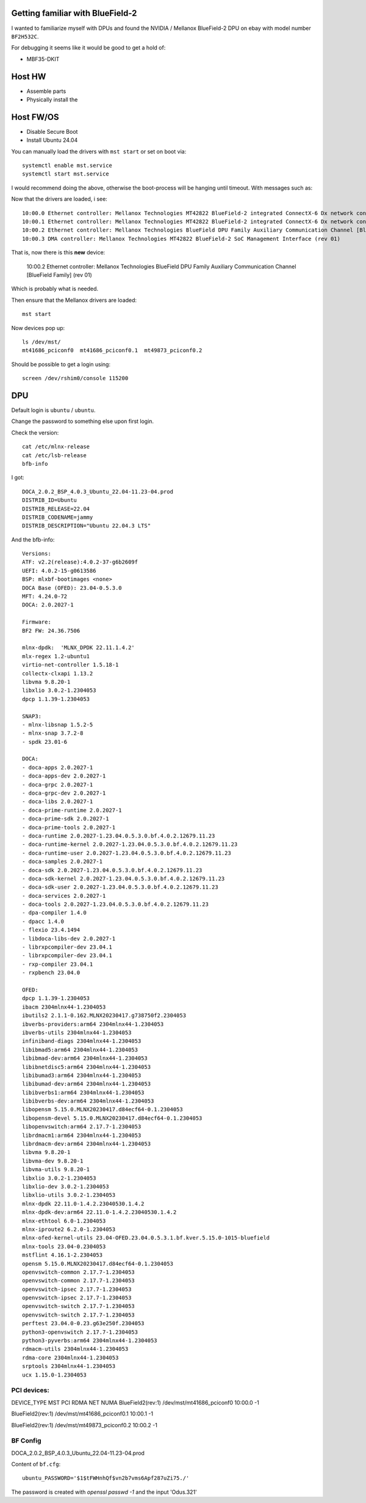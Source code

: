 Getting familiar with BlueField-2
=================================

I wanted to familiarize myself with DPUs and found the NVIDIA / Mellanox
BlueField-2 DPU on ebay with model number ``BF2H532C``.

For debugging it seems like it would be good to get a hold of:

* MBF35-DKIT

Host HW
=======

* Assemble parts
* Physically install the

Host FW/OS
==========

* Disable Secure Boot
* Install Ubuntu 24.04

You can manually load the drivers with ``mst start`` or set on boot via::

	systemctl enable mst.service
	systemctl start mst.service

I would recommend doing the above, otherwise the boot-process will be hanging
until timeout. With messages such as:

Now that the drivers are loaded, i see::

	10:00.0 Ethernet controller: Mellanox Technologies MT42822 BlueField-2 integrated ConnectX-6 Dx network controller (rev 01)
	10:00.1 Ethernet controller: Mellanox Technologies MT42822 BlueField-2 integrated ConnectX-6 Dx network controller (rev 01)
	10:00.2 Ethernet controller: Mellanox Technologies BlueField DPU Family Auxiliary Communication Channel [BlueField Family] (rev 01)
	10:00.3 DMA controller: Mellanox Technologies MT42822 BlueField-2 SoC Management Interface (rev 01)

That is, now there is this **new** device:

	10:00.2 Ethernet controller: Mellanox Technologies BlueField DPU Family Auxiliary Communication Channel [BlueField Family] (rev 01)

Which is probably what is needed.

Then ensure that the Mellanox drivers are loaded::

	mst start

Now devices pop up::

	ls /dev/mst/
	mt41686_pciconf0  mt41686_pciconf0.1  mt49873_pciconf0.2

Should be possible to get a login using::

	screen /dev/rshim0/console 115200

DPU
===

Default login is ``ubuntu`` / ``ubuntu``.

Change the password to something else upon first login.

Check the version::

	cat /etc/mlnx-release
	cat /etc/lsb-release
	bfb-info

I got::

	DOCA_2.0.2_BSP_4.0.3_Ubuntu_22.04-11.23-04.prod
	DISTRIB_ID=Ubuntu
	DISTRIB_RELEASE=22.04
	DISTRIB_CODENAME=jammy
	DISTRIB_DESCRIPTION="Ubuntu 22.04.3 LTS"

And the bfb-info::

	Versions:
	ATF: v2.2(release):4.0.2-37-g6b2609f
	UEFI: 4.0.2-15-g0613586
	BSP: mlxbf-bootimages <none>
	DOCA Base (OFED): 23.04-0.5.3.0
	MFT: 4.24.0-72
	DOCA: 2.0.2027-1

	Firmware:
	BF2 FW: 24.36.7506

	mlnx-dpdk:  'MLNX_DPDK 22.11.1.4.2'
	mlx-regex 1.2-ubuntu1
	virtio-net-controller 1.5.18-1
	collectx-clxapi 1.13.2
	libvma 9.8.20-1
	libxlio 3.0.2-1.2304053
	dpcp 1.1.39-1.2304053

	SNAP3:
	- mlnx-libsnap 1.5.2-5
	- mlnx-snap 3.7.2-8
	- spdk 23.01-6

	DOCA:
	- doca-apps 2.0.2027-1
	- doca-apps-dev 2.0.2027-1
	- doca-grpc 2.0.2027-1
	- doca-grpc-dev 2.0.2027-1
	- doca-libs 2.0.2027-1
	- doca-prime-runtime 2.0.2027-1
	- doca-prime-sdk 2.0.2027-1
	- doca-prime-tools 2.0.2027-1
	- doca-runtime 2.0.2027-1.23.04.0.5.3.0.bf.4.0.2.12679.11.23
	- doca-runtime-kernel 2.0.2027-1.23.04.0.5.3.0.bf.4.0.2.12679.11.23
	- doca-runtime-user 2.0.2027-1.23.04.0.5.3.0.bf.4.0.2.12679.11.23
	- doca-samples 2.0.2027-1
	- doca-sdk 2.0.2027-1.23.04.0.5.3.0.bf.4.0.2.12679.11.23
	- doca-sdk-kernel 2.0.2027-1.23.04.0.5.3.0.bf.4.0.2.12679.11.23
	- doca-sdk-user 2.0.2027-1.23.04.0.5.3.0.bf.4.0.2.12679.11.23
	- doca-services 2.0.2027-1
	- doca-tools 2.0.2027-1.23.04.0.5.3.0.bf.4.0.2.12679.11.23
	- dpa-compiler 1.4.0
	- dpacc 1.4.0
	- flexio 23.4.1494
	- libdoca-libs-dev 2.0.2027-1
	- librxpcompiler-dev 23.04.1
	- librxpcompiler-dev 23.04.1
	- rxp-compiler 23.04.1
	- rxpbench 23.04.0

	OFED:
	dpcp 1.1.39-1.2304053
	ibacm 2304mlnx44-1.2304053
	ibutils2 2.1.1-0.162.MLNX20230417.g738750f2.2304053
	ibverbs-providers:arm64 2304mlnx44-1.2304053
	ibverbs-utils 2304mlnx44-1.2304053
	infiniband-diags 2304mlnx44-1.2304053
	libibmad5:arm64 2304mlnx44-1.2304053
	libibmad-dev:arm64 2304mlnx44-1.2304053
	libibnetdisc5:arm64 2304mlnx44-1.2304053
	libibumad3:arm64 2304mlnx44-1.2304053
	libibumad-dev:arm64 2304mlnx44-1.2304053
	libibverbs1:arm64 2304mlnx44-1.2304053
	libibverbs-dev:arm64 2304mlnx44-1.2304053
	libopensm 5.15.0.MLNX20230417.d84ecf64-0.1.2304053
	libopensm-devel 5.15.0.MLNX20230417.d84ecf64-0.1.2304053
	libopenvswitch:arm64 2.17.7-1.2304053
	librdmacm1:arm64 2304mlnx44-1.2304053
	librdmacm-dev:arm64 2304mlnx44-1.2304053
	libvma 9.8.20-1
	libvma-dev 9.8.20-1
	libvma-utils 9.8.20-1
	libxlio 3.0.2-1.2304053
	libxlio-dev 3.0.2-1.2304053
	libxlio-utils 3.0.2-1.2304053
	mlnx-dpdk 22.11.0-1.4.2.23040530.1.4.2
	mlnx-dpdk-dev:arm64 22.11.0-1.4.2.23040530.1.4.2
	mlnx-ethtool 6.0-1.2304053
	mlnx-iproute2 6.2.0-1.2304053
	mlnx-ofed-kernel-utils 23.04-OFED.23.04.0.5.3.1.bf.kver.5.15.0-1015-bluefield
	mlnx-tools 23.04-0.2304053
	mstflint 4.16.1-2.2304053
	opensm 5.15.0.MLNX20230417.d84ecf64-0.1.2304053
	openvswitch-common 2.17.7-1.2304053
	openvswitch-common 2.17.7-1.2304053
	openvswitch-ipsec 2.17.7-1.2304053
	openvswitch-ipsec 2.17.7-1.2304053
	openvswitch-switch 2.17.7-1.2304053
	openvswitch-switch 2.17.7-1.2304053
	perftest 23.04.0-0.23.g63e250f.2304053
	python3-openvswitch 2.17.7-1.2304053
	python3-pyverbs:arm64 2304mlnx44-1.2304053
	rdmacm-utils 2304mlnx44-1.2304053
	rdma-core 2304mlnx44-1.2304053
	srptools 2304mlnx44-1.2304053
	ucx 1.15.0-1.2304053

PCI devices:
------------

DEVICE_TYPE             MST                           PCI       RDMA            NET                                     NUMA  
BlueField2(rev:1)       /dev/mst/mt41686_pciconf0     10:00.0                                           -1    

BlueField2(rev:1)       /dev/mst/mt41686_pciconf0.1   10:00.1                                           -1    

BlueField2(rev:1)       /dev/mst/mt49873_pciconf0.2   10:00.2                                           -1


BF Config
---------

DOCA_2.0.2_BSP_4.0.3_Ubuntu_22.04-11.23-04.prod

Content of ``bf.cfg``::

	ubuntu_PASSWORD='$1$tFWHnhQf$vn2b7vms6Apf287uZi75./'

The password is created with `openssl passwd -1` and the input 'Odus.321'